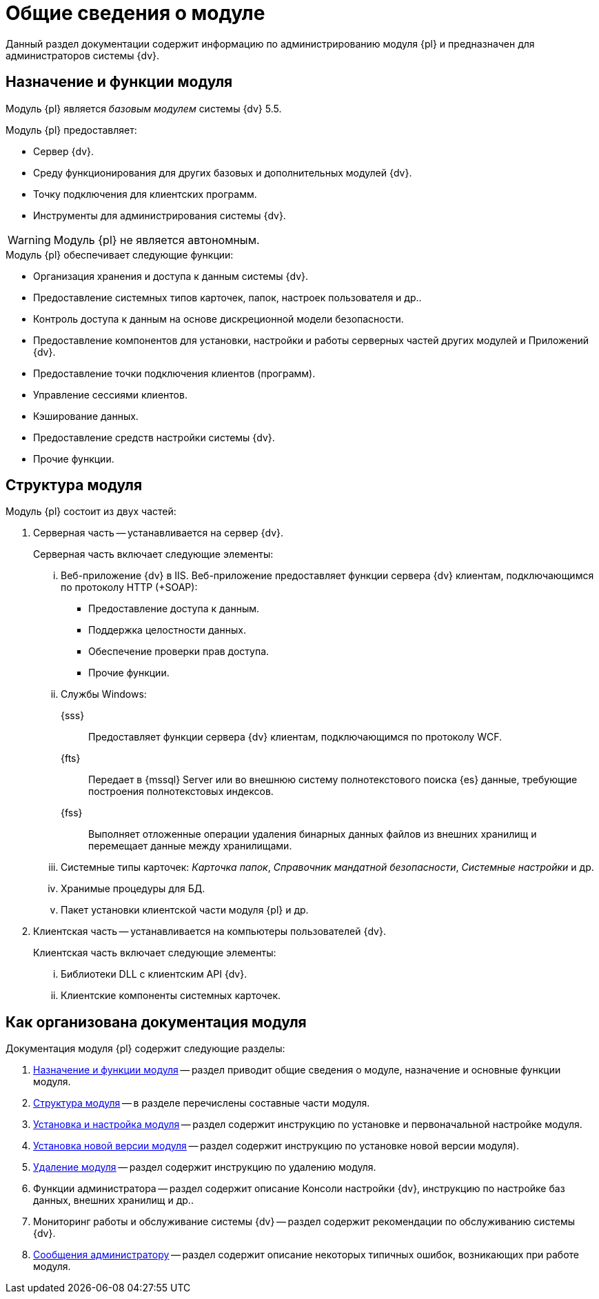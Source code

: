 = Общие сведения о модуле

Данный раздел документации содержит информацию по администрированию модуля {pl} и предназначен для администраторов системы {dv}.

[#platform-functions]
== Назначение и функции модуля

Модуль {pl} является _базовым модулем_ системы {dv} 5.5.

.Модуль {pl} предоставляет:
- Сервер {dv}.
- Среду функционирования для других базовых и дополнительных модулей {dv}.
- Точку подключения для клиентских программ.
- Инструменты для администрирования системы {dv}.

WARNING: Модуль {pl} не является автономным.

.Модуль {pl} обеспечивает следующие функции:
* Организация хранения и доступа к данным системы {dv}.
* Предоставление системных типов карточек, папок, настроек пользователя и др..
* Контроль доступа к данным на основе дискреционной модели безопасности.
* Предоставление компонентов для установки, настройки и работы серверных частей других модулей и Приложений {dv}.
* Предоставление точки подключения клиентов (программ).
* Управление сессиями клиентов.
* Кэширование данных.
* Предоставление средств настройки системы {dv}.
* Прочие функции.

[#platform-structure]
== Структура модуля

.Модуль {pl} состоит из двух частей:
. Серверная часть -- устанавливается на сервер {dv}.
+
[lowerroman]
.Серверная часть включает следующие элементы:
.. Веб-приложение {dv} в IIS. Веб-приложение предоставляет функции сервера {dv} клиентам, подключающимся по протоколу HTTP (+SOAP):
+
- Предоставление доступа к данным.
- Поддержка целостности данных.
- Обеспечение проверки прав доступа.
- Прочие функции.
+
.. Службы Windows:
+
{sss}::
Предоставляет функции сервера {dv} клиентам, подключающимся по протоколу WCF.
+
{fts}::
Передает в {mssql} Server или во внешнюю систему полнотекстового поиска {es} данные, требующие построения полнотекстовых индексов.
+
{fss}::
Выполняет отложенные операции удаления бинарных данных файлов из внешних хранилищ и перемещает данные между хранилищами.
+
.. Системные типы карточек: _Карточка папок_, _Справочник мандатной безопасности_, _Системные настройки_ и др.
.. Хранимые процедуры для БД.
.. Пакет установки клиентской части модуля {pl} и др.
+
. Клиентская часть -- устанавливается на компьютеры пользователей {dv}.
+
[lowerroman]
.Клиентская часть включает следующие элементы:
.. Библиотеки DLL с клиентским API {dv}.
.. Клиентские компоненты системных карточек.

[#platform-arrangement]
== Как организована документация модуля

.Документация модуля {pl} содержит следующие разделы:
. <<platform-structure,Назначение и функции модуля>> -- раздел приводит общие сведения о модуле, назначение и основные функции модуля.
. <<platform-structure,Структура модуля>> -- в разделе перечислены составные части модуля.
. xref:admin:pre-config-server.adoc[Установка и настройка модуля] -- раздел содержит инструкцию по установке и первоначальной настройке модуля.
. xref:admin:update-module.adoc[Установка новой версии модуля] -- раздел содержит инструкцию по установке новой версии модуля).
. xref:admin:uninstall.adoc[Удаление модуля] -- раздел содержит инструкцию по удалению модуля.
. Функции администратора -- раздел содержит описание Консоли настройки {dv}, инструкцию по настройке баз данных, внешних хранилищ и др..
. Мониторинг работы и обслуживание системы {dv} -- раздел содержит рекомендации по обслуживанию системы {dv}.
. xref:console:messages.adoc[Сообщения администратору] -- раздел содержит описание некоторых типичных ошибок, возникающих при работе модуля.
